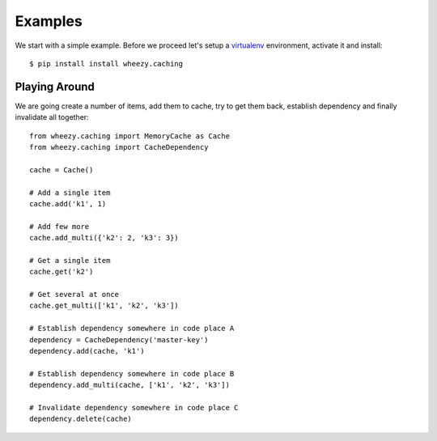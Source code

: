 
Examples
========

We start with a simple example. Before we proceed
let's setup a `virtualenv`_ environment, activate it and
install::

    $ pip install install wheezy.caching

.. _`virtualenv`: http://pypi.python.org/pypi/virtualenv

Playing Around
--------------

We are going create a number of items, add them to cache, try to get them
back, establish dependency and finally invalidate all together::

    from wheezy.caching import MemoryCache as Cache
    from wheezy.caching import CacheDependency

    cache = Cache()

    # Add a single item
    cache.add('k1', 1)

    # Add few more
    cache.add_multi({'k2': 2, 'k3': 3})

    # Get a single item
    cache.get('k2')

    # Get several at once
    cache.get_multi(['k1', 'k2', 'k3'])

    # Establish dependency somewhere in code place A
    dependency = CacheDependency('master-key')
    dependency.add(cache, 'k1')

    # Establish dependency somewhere in code place B
    dependency.add_multi(cache, ['k1', 'k2', 'k3'])

    # Invalidate dependency somewhere in code place C
    dependency.delete(cache)
